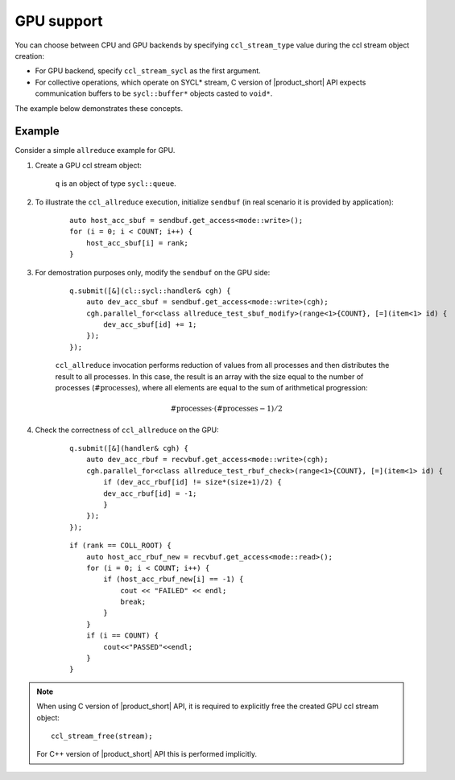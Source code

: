 GPU support
===========

You can choose between CPU and GPU backends by specifying ``ccl_stream_type`` value during the ccl stream object creation:

- For GPU backend, specify ``ccl_stream_sycl`` as the first argument. 
- For collective operations, which operate on SYCL* stream, C version of |product_short| API expects communication buffers to be ``sycl::buffer*`` objects casted to ``void*``.

The example below demonstrates these concepts.

Example
-------

Consider a simple ``allreduce`` example for GPU. 

#. Create a GPU ccl stream object:

    .. tabs::

        .. group-tab:: |c_api|

            ::

                ccl_stream_create(ccl_stream_sycl, &q, &stream);

        .. group-tab:: |cpp_api|

            ::

                ccl::stream_t stream = ccl::environment::instance().create_stream(cc::stream_type::sycl, &q);

    ``q`` is an object of type ``sycl::queue``.

#. To illustrate the ``ccl_allreduce`` execution, initialize ``sendbuf`` (in real scenario it is provided by application):

    ::

        auto host_acc_sbuf = sendbuf.get_access<mode::write>();
        for (i = 0; i < COUNT; i++) {
            host_acc_sbuf[i] = rank;
        }

#. For demostration purposes only, modify the ``sendbuf`` on the GPU side:

    ::

        q.submit([&](cl::sycl::handler& cgh) {
            auto dev_acc_sbuf = sendbuf.get_access<mode::write>(cgh);
            cgh.parallel_for<class allreduce_test_sbuf_modify>(range<1>{COUNT}, [=](item<1> id) {
                dev_acc_sbuf[id] += 1;
            });
        });

    ``ccl_allreduce`` invocation performs reduction of values from all processes and then distributes the result to all processes.
    In this case, the result is an array with the size equal to the number of processes (:math:`\text{#processes}`),
    where all elements are equal to the sum of arithmetical progression:

    .. math::
        \text{#processes} \cdot (\text{#processes} - 1) / 2

    .. tabs::

        .. group-tab:: |c_api|

            ::

                ccl_allreduce(&sendbuf,
                              &recvbuf,
                              COUNT,
                              ccl_dtype_int,
                              ccl::reduction::sum,
                              NULL, /* attr */
                              NULL, /* comm */
                              stream,
                              &request);
                ccl_wait(request);

        .. group-tab:: |cpp_api|

            ::

                comm.allreduce(sendbuf,
                               recvbuf,
                               COUNT,
                               ccl::reduction::sum,
                               nullptr, /* attr */
                               stream).wait();

#. Check the correctness of ``ccl_allreduce`` on the GPU:

    ::

        q.submit([&](handler& cgh) {
            auto dev_acc_rbuf = recvbuf.get_access<mode::write>(cgh);
            cgh.parallel_for<class allreduce_test_rbuf_check>(range<1>{COUNT}, [=](item<1> id) {
                if (dev_acc_rbuf[id] != size*(size+1)/2) {
                dev_acc_rbuf[id] = -1;
                }
            });
        });

    ::

        if (rank == COLL_ROOT) {
            auto host_acc_rbuf_new = recvbuf.get_access<mode::read>();
            for (i = 0; i < COUNT; i++) {
                if (host_acc_rbuf_new[i] == -1) {
                    cout << "FAILED" << endl;
                    break;
                }
            }
            if (i == COUNT) {
                cout<<"PASSED"<<endl;
            }
        }

.. note::

    When using C version of |product_short| API, it is required to explicitly free the created GPU ccl stream object:

    ::

        ccl_stream_free(stream);

    For C++ version of |product_short| API this is performed implicitly.
